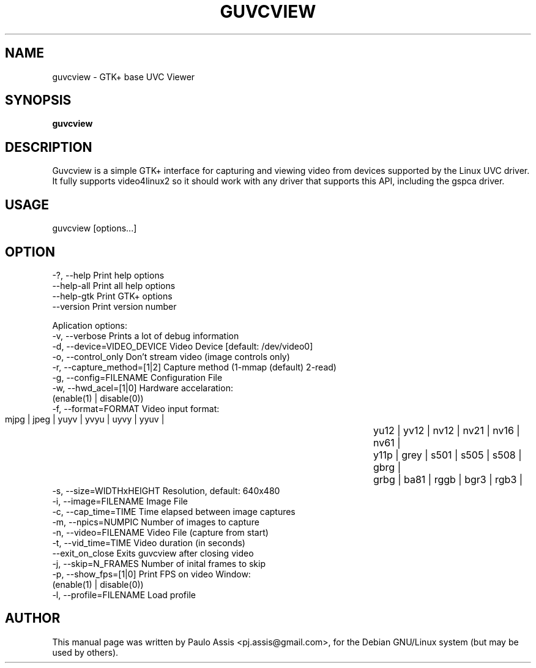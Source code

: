 .TH GUVCVIEW "2" "Aug 2009"
.SH NAME
guvcview \- GTK+ base UVC Viewer 
.SH SYNOPSIS
.B guvcview
.SH DESCRIPTION
\f Guvcview is a simple GTK+ interface for capturing and viewing video from
devices supported by the Linux UVC driver.
It fully supports video4linux2 so it should work with any driver that supports
this API, including the gspca driver. \f

.SH USAGE
.TP
guvcview [options...] 

.SH OPTION
  \-?, \-\-help                   Print help options
  \-\-help\-all                   Print all help options
  \-\-help\-gtk                   Print GTK+ options
  \-\-version                    Print version number

Aplication options:
  \-v, \-\-verbose                Prints a lot of debug information
  \-d, \-\-device=VIDEO_DEVICE    Video Device [default: /dev/video0]
  \-o, \-\-control_only           Don't stream video (image controls only)
  \-r, \-\-capture_method=[1|2]   Capture method (1-mmap (default) 2-read)
  \-g, \-\-config=FILENAME        Configuration File
  \-w, \-\-hwd_acel=[1|0]         Hardware accelaration:
                                          (enable(1) | disable(0))
  \-f, \-\-format=FORMAT          Video input format:
                       mjpg | jpeg | yuyv | yvyu | uyvy | yyuv | 
					   yu12 | yv12 | nv12 | nv21 | nv16 | nv61 |
					   y11p | grey | s501 | s505 | s508 | gbrg |
					   grbg | ba81 | rggb | bgr3 | rgb3 |
  \-s, \-\-size=WIDTHxHEIGHT      Resolution, default: 640x480
  \-i, \-\-image=FILENAME         Image File
  \-c, \-\-cap_time=TIME          Time elapsed between image captures
  \-m, \-\-npics=NUMPIC           Number of images to capture
  \-n, \-\-video=FILENAME         Video File (capture from start)
  \-t, \-\-vid_time=TIME          Video duration (in seconds)
  \-\-exit_on_close              Exits guvcview after closing video
  \-j, \-\-skip=N_FRAMES          Number of inital frames to skip
  \-p, \-\-show_fps=[1|0]         Print FPS on video Window:
                                          (enable(1) | disable(0))
  \-l, \-\-profile=FILENAME       Load profile


.SH AUTHOR
This manual page was written by Paulo Assis <pj.assis@gmail.com>,
for the Debian GNU/Linux system (but may be used by others).
